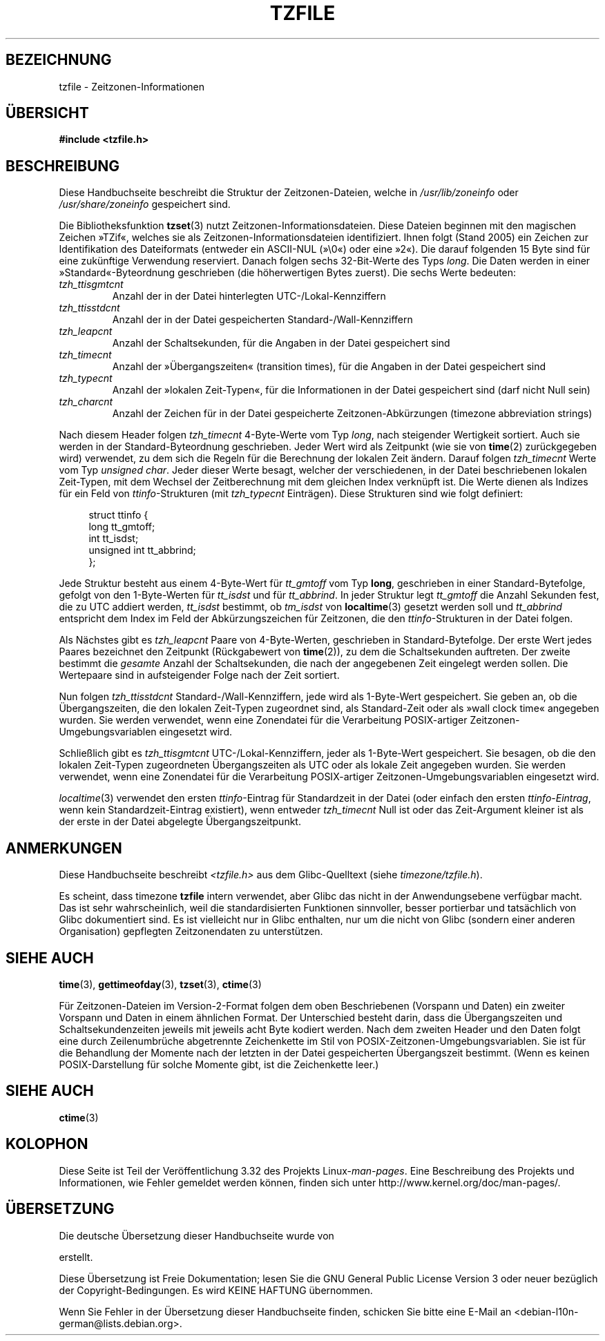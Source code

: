 .\" @(#)tzfile.5	7.11
.\" This file is in the public domain, so clarified as of
.\" 1996-06-05 by Arthur David Olson <arthur_david_olson@nih.gov>.
.\"*******************************************************************
.\"
.\" This file was generated with po4a. Translate the source file.
.\"
.\"*******************************************************************
.TH TZFILE 5 "31. August 2010" "" Linux\-Programmierhandbuch
.SH BEZEICHNUNG
tzfile \- Zeitzonen\-Informationen
.SH ÜBERSICHT
\fB#include <tzfile.h>\fP
.SH BESCHREIBUNG
Diese Handbuchseite beschreibt die Struktur der Zeitzonen\-Dateien, welche in
\fI/usr/lib/zoneinfo\fP oder \fI/usr/share/zoneinfo\fP gespeichert sind.

Die Bibliotheksfunktion \fBtzset\fP(3) nutzt
Zeitzonen\-Informationsdateien. Diese Dateien beginnen mit den magischen
Zeichen »TZif«, welches sie als Zeitzonen\-Informationsdateien
identifiziert. Ihnen folgt (Stand 2005) ein Zeichen zur Identifikation des
Dateiformats (entweder ein ASCII\-NUL (»\e0«) oder eine »2«). Die darauf
folgenden 15 Byte sind für eine zukünftige Verwendung reserviert. Danach
folgen sechs 32\-Bit\-Werte des Typs \fIlong\fP. Die Daten werden in einer
»Standard«\-Byteordnung geschrieben (die höherwertigen Bytes zuerst). Die
sechs Werte bedeuten:
.TP 
\fItzh_ttisgmtcnt\fP
Anzahl der in der Datei hinterlegten UTC\-/Lokal\-Kennziffern
.TP 
\fItzh_ttisstdcnt\fP
Anzahl der in der Datei gespeicherten Standard\-/Wall\-Kennziffern
.TP 
\fItzh_leapcnt\fP
Anzahl der Schaltsekunden, für die Angaben in der Datei gespeichert sind
.TP 
\fItzh_timecnt\fP
Anzahl der »Übergangszeiten« (transition times), für die Angaben in der
Datei gespeichert sind
.TP 
\fItzh_typecnt\fP
Anzahl der »lokalen Zeit\-Typen«, für die Informationen in der Datei
gespeichert sind (darf nicht Null sein)
.TP 
\fItzh_charcnt\fP
Anzahl der Zeichen für in der Datei gespeicherte Zeitzonen\-Abkürzungen
(timezone abbreviation strings)
.PP
Nach diesem Header folgen \fItzh_timecnt\fP 4\-Byte\-Werte vom Typ \fIlong\fP, nach
steigender Wertigkeit sortiert. Auch sie werden in der Standard\-Byteordnung
geschrieben. Jeder Wert wird als Zeitpunkt (wie sie von \fBtime\fP(2)
zurückgegeben wird) verwendet, zu dem sich die Regeln für die Berechnung der
lokalen Zeit ändern. Darauf folgen \fItzh_timecnt\fP Werte vom Typ \fIunsigned
char\fP. Jeder dieser Werte besagt, welcher der verschiedenen, in der Datei
beschriebenen lokalen Zeit\-Typen, mit dem Wechsel der Zeitberechnung mit dem
gleichen Index verknüpft ist. Die Werte dienen als Indizes für ein Feld von
\fIttinfo\fP\-Strukturen (mit \fItzh_typecnt\fP Einträgen). Diese Strukturen sind
wie folgt definiert:
.in +4n
.sp
.nf
struct ttinfo {
    long         tt_gmtoff;
    int          tt_isdst;
    unsigned int tt_abbrind;
};
.in
.fi
.sp
Jede Struktur besteht aus einem 4\-Byte\-Wert für \fItt_gmtoff\fP vom Typ
\fBlong\fP, geschrieben in einer Standard\-Bytefolge, gefolgt von den
1\-Byte\-Werten für \fItt_isdst\fP und für \fItt_abbrind\fP. In jeder Struktur legt
\fItt_gmtoff\fP die Anzahl Sekunden fest, die zu UTC addiert werden,
\fItt_isdst\fP bestimmt, ob \fItm_isdst\fP von \fBlocaltime\fP(3) gesetzt werden soll
und \fItt_abbrind\fP entspricht dem Index im Feld der Abkürzungszeichen für
Zeitzonen, die den \fIttinfo\fP\-Strukturen in der Datei folgen.
.PP
Als Nächstes gibt es \fItzh_leapcnt\fP Paare von 4\-Byte\-Werten, geschrieben in
Standard\-Bytefolge. Der erste Wert jedes Paares bezeichnet den Zeitpunkt
(Rückgabewert von \fBtime\fP(2)), zu dem die Schaltsekunden auftreten. Der
zweite bestimmt die \fIgesamte\fP Anzahl der Schaltsekunden, die nach der
angegebenen Zeit eingelegt werden sollen. Die Wertepaare sind in
aufsteigender Folge nach der Zeit sortiert.
.PP
Nun folgen \fItzh_ttisstdcnt\fP Standard\-/Wall\-Kennziffern, jede wird als
1\-Byte\-Wert gespeichert. Sie geben an, ob die Übergangszeiten, die den
lokalen Zeit\-Typen zugeordnet sind, als Standard\-Zeit oder als »wall clock
time« angegeben wurden. Sie werden verwendet, wenn eine Zonendatei für die
Verarbeitung POSIX\-artiger Zeitzonen\-Umgebungsvariablen eingesetzt wird.
.PP
Schließlich gibt es \fItzh_ttisgmtcnt\fP UTC\-/Lokal\-Kennziffern, jeder als
1\-Byte\-Wert gespeichert. Sie besagen, ob die den lokalen Zeit\-Typen
zugeordneten Übergangszeiten als UTC oder als lokale Zeit angegeben
wurden. Sie werden verwendet, wenn eine Zonendatei für die Verarbeitung
POSIX\-artiger Zeitzonen\-Umgebungsvariablen eingesetzt wird.
.PP
\fIlocaltime\fP(3) verwendet den ersten \fIttinfo\fP\-Eintrag für Standardzeit in
der Datei (oder einfach den ersten \fIttinfo\-Eintrag\fP, wenn kein
Standardzeit\-Eintrag existiert), wenn entweder \fItzh_timecnt\fP Null ist oder
das Zeit\-Argument kleiner ist als der erste in der Datei abgelegte
Übergangszeitpunkt.
.SH ANMERKUNGEN
Diese Handbuchseite beschreibt \fI<tzfile.h>\fP aus dem Glibc\-Quelltext
(siehe \fItimezone/tzfile.h\fP).

Es scheint, dass timezone \fBtzfile\fP intern verwendet, aber Glibc das nicht
in der Anwendungsebene verfügbar macht. Das ist sehr wahrscheinlich, weil
die standardisierten Funktionen sinnvoller, besser portierbar und
tatsächlich von Glibc dokumentiert sind. Es ist vielleicht nur in Glibc
enthalten, nur um die nicht von Glibc (sondern einer anderen Organisation)
gepflegten Zeitzonendaten zu unterstützen.
.SH "SIEHE AUCH"
.\" .BR newctime (3)
\fBtime\fP(3), \fBgettimeofday\fP(3), \fBtzset\fP(3), \fBctime\fP(3)
.PP
Für Zeitzonen\-Dateien im Version\-2\-Format folgen dem oben Beschriebenen
(Vorspann und Daten) ein zweiter Vorspann und Daten in einem ähnlichen
Format. Der Unterschied besteht darin, dass die Übergangszeiten und
Schaltsekundenzeiten jeweils mit jeweils acht Byte kodiert werden. Nach dem
zweiten Header und den Daten folgt eine durch Zeilenumbrüche abgetrennte
Zeichenkette im Stil von POSIX\-Zeitzonen\-Umgebungsvariablen. Sie ist für die
Behandlung der Momente nach der letzten in der Datei gespeicherten
Übergangszeit bestimmt. (Wenn es keinen POSIX\-Darstellung für solche Momente
gibt, ist die Zeichenkette leer.)
.SH "SIEHE AUCH"
\fBctime\fP(3)
.SH KOLOPHON
Diese Seite ist Teil der Veröffentlichung 3.32 des Projekts
Linux\-\fIman\-pages\fP. Eine Beschreibung des Projekts und Informationen, wie
Fehler gemeldet werden können, finden sich unter
http://www.kernel.org/doc/man\-pages/.

.SH ÜBERSETZUNG
Die deutsche Übersetzung dieser Handbuchseite wurde von

erstellt.

Diese Übersetzung ist Freie Dokumentation; lesen Sie die
GNU General Public License Version 3 oder neuer bezüglich der
Copyright-Bedingungen. Es wird KEINE HAFTUNG übernommen.

Wenn Sie Fehler in der Übersetzung dieser Handbuchseite finden,
schicken Sie bitte eine E-Mail an <debian-l10n-german@lists.debian.org>.
